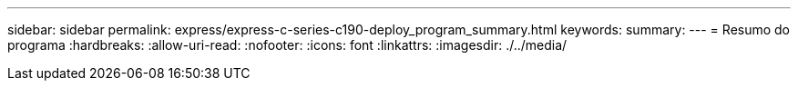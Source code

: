 ---
sidebar: sidebar 
permalink: express/express-c-series-c190-deploy_program_summary.html 
keywords:  
summary:  
---
= Resumo do programa
:hardbreaks:
:allow-uri-read: 
:nofooter: 
:icons: font
:linkattrs: 
:imagesdir: ./../media/


